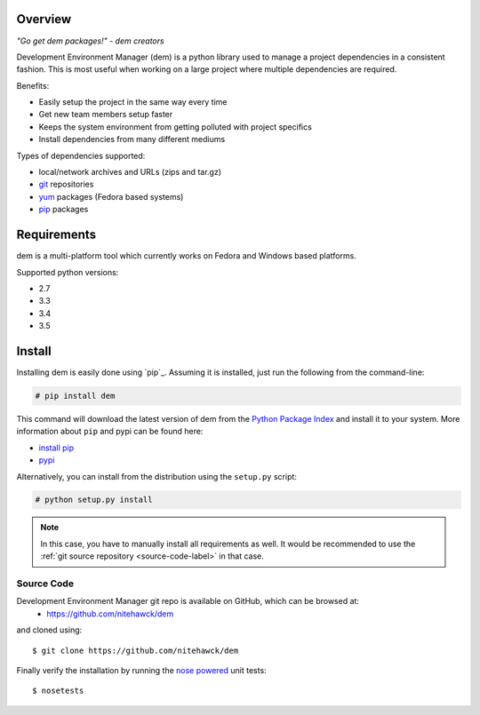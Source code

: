 .. _intro_toplevel:

==================
Overview
==================

*"Go get dem packages!" - dem creators*

Development Environment Manager (dem) is a python library used to manage a project dependencies in a consistent fashion.  This is most useful
when working on a large project where multiple dependencies are required.

Benefits:

* Easily setup the project in the same way every time
* Get new team members setup faster
* Keeps the system environment from getting polluted with project specifics
* Install dependencies from many different mediums

Types of dependencies supported:

* local/network archives and URLs (zips and tar.gz)
* `git <https://git-scm.com/>`_ repositories
* `yum <http://yum.baseurl.org/>`_ packages (Fedora based systems)
* `pip <https://pip.pypa.io>`_ packages

==================
Requirements
==================

dem is a multi-platform tool which currently works on Fedora and Windows based platforms.

Supported python versions:

* 2.7
* 3.3
* 3.4
* 3.5


==================
Install
==================

Installing dem is easily done using
`pip`_. Assuming it is
installed, just run the following from the command-line:

.. sourcecode:: none

    # pip install dem

This command will download the latest version of dem from the
`Python Package Index <http://pypi.python.org/pypi/dem>`_ and install it
to your system. More information about ``pip`` and pypi can be found
here:

* `install pip <https://pip.pypa.io/en/latest/installing.html>`_
* `pypi <https://pypi.python.org/pypi/dem>`_

.. _pip: https://pip.pypa.io/en/latest/installing.html

Alternatively, you can install from the distribution using the ``setup.py``
script:

.. sourcecode:: none

    # python setup.py install

.. note:: In this case, you have to manually install all requirements as well. It would be recommended to use the :ref:`git source repository <source-code-label>` in that case.

.. _source-code-label:
Source Code
===========

Development Environment Manager git repo is available on GitHub, which can be browsed at:
    * https://github.com/nitehawck/dem

and cloned using::

	$ git clone https://github.com/nitehawck/dem

Finally verify the installation by running the `nose powered <http://code.google.com/p/python-nose/>`_ unit tests::

    $ nosetests
